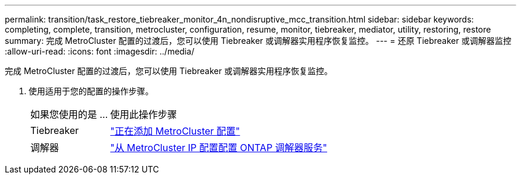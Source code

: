 ---
permalink: transition/task_restore_tiebreaker_monitor_4n_nondisruptive_mcc_transition.html 
sidebar: sidebar 
keywords: completing, complete, transition, metrocluster, configuration, resume, monitor, tiebreaker, mediator, utility, restoring, restore 
summary: 完成 MetroCluster 配置的过渡后，您可以使用 Tiebreaker 或调解器实用程序恢复监控。 
---
= 还原 Tiebreaker 或调解器监控
:allow-uri-read: 
:icons: font
:imagesdir: ../media/


[role="lead"]
完成 MetroCluster 配置的过渡后，您可以使用 Tiebreaker 或调解器实用程序恢复监控。

. 使用适用于您的配置的操作步骤。
+
[cols="1,3"]
|===


| 如果您使用的是 ... | 使用此操作步骤 


 a| 
Tiebreaker
 a| 
link:../tiebreaker/concept_configuring_the_tiebreaker_software.html#adding-metrocluster-configurations["正在添加 MetroCluster 配置"]



 a| 
调解器
 a| 
link:../install-ip/concept_mediator_requirements.html["从 MetroCluster IP 配置配置 ONTAP 调解器服务"]

|===

